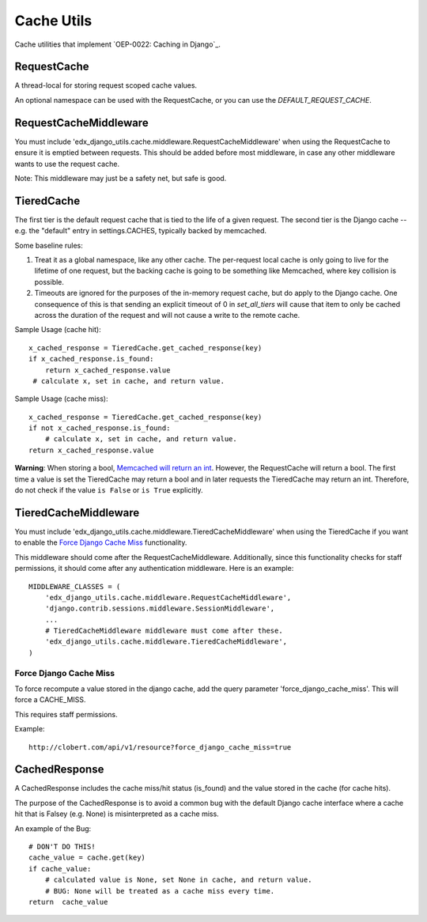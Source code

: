 Cache Utils
===========

Cache utilities that implement `OEP-0022: Caching in Django`_.

.. _OEP-0022: Caching in Django: https://github.com/edx/open-edx-proposals/blob/master/oeps/oep-0022-bp-django-caches.rst

RequestCache
------------

A thread-local for storing request scoped cache values.

An optional namespace can be used with the RequestCache, or you can use
the `DEFAULT_REQUEST_CACHE`.

RequestCacheMiddleware
----------------------

You must include 'edx_django_utils.cache.middleware.RequestCacheMiddleware'
when using the RequestCache to ensure it is emptied between requests. This
should be added before most middleware, in case any other middleware wants
to use the request cache.

Note: This middleware may just be a safety net, but safe is good.

TieredCache
-----------

The first tier is the default request cache that is tied to the life of a
given request. The second tier is the Django cache -- e.g. the "default"
entry in settings.CACHES, typically backed by memcached.

Some baseline rules:

1. Treat it as a global namespace, like any other cache. The per-request
   local cache is only going to live for the lifetime of one request, but
   the backing cache is going to be something like Memcached, where key
   collision is possible.

2. Timeouts are ignored for the purposes of the in-memory request cache,
   but do apply to the Django cache. One consequence of this is that
   sending an explicit timeout of 0 in `set_all_tiers` will cause that
   item to only be cached across the duration of the request and will not
   cause a write to the remote cache.

Sample Usage (cache hit)::

    x_cached_response = TieredCache.get_cached_response(key)
    if x_cached_response.is_found:
        return x_cached_response.value
     # calculate x, set in cache, and return value.

Sample Usage (cache miss)::

    x_cached_response = TieredCache.get_cached_response(key)
    if not x_cached_response.is_found:
        # calculate x, set in cache, and return value.
    return x_cached_response.value

**Warning**: When storing a bool, `Memcached will return an int`_.
However, the RequestCache will return a bool. The first time a value is set
the TieredCache may return a bool and in later requests the TieredCache may
return an int. Therefore, do not check if the value ``is False`` or
``is True`` explicitly.

.. _Memcached will return an int: https://stackoverflow.com/questions/8169001/why-is-bool-a-subclass-of-int

TieredCacheMiddleware
---------------------

You must include 'edx_django_utils.cache.middleware.TieredCacheMiddleware'
when using the TieredCache if you want to enable the `Force Django Cache Miss`_
functionality.

This middleware should come after the RequestCacheMiddleware. Additionally,
since this functionality checks for staff permissions, it should come after any
authentication middleware.  Here is an example::

    MIDDLEWARE_CLASSES = (
        'edx_django_utils.cache.middleware.RequestCacheMiddleware',
        'django.contrib.sessions.middleware.SessionMiddleware',
        ...
        # TieredCacheMiddleware middleware must come after these.
        'edx_django_utils.cache.middleware.TieredCacheMiddleware',
    )

Force Django Cache Miss
^^^^^^^^^^^^^^^^^^^^^^^

To force recompute a value stored in the django cache, add the query
parameter 'force_django_cache_miss'. This will force a CACHE_MISS.

This requires staff permissions.

Example::

    http://clobert.com/api/v1/resource?force_django_cache_miss=true


CachedResponse
--------------

A CachedResponse includes the cache miss/hit status (is_found) and the value
stored in the cache (for cache hits).

The purpose of the CachedResponse is to avoid a common bug with the default
Django cache interface where a cache hit that is Falsey (e.g. None) is
misinterpreted as a cache miss.

An example of the Bug::

    # DON'T DO THIS!
    cache_value = cache.get(key)
    if cache_value:
        # calculated value is None, set None in cache, and return value.
        # BUG: None will be treated as a cache miss every time.
    return  cache_value
